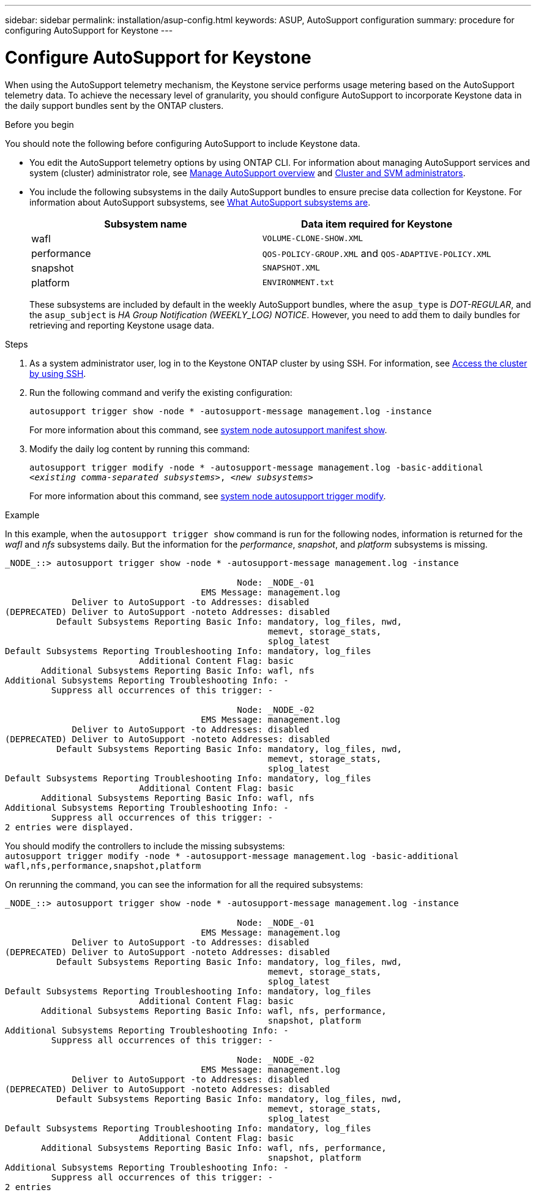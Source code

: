 ---
sidebar: sidebar
permalink: installation/asup-config.html
keywords: ASUP, AutoSupport configuration
summary: procedure for configuring AutoSupport for Keystone
---

= Configure AutoSupport for Keystone
:hardbreaks:
:nofooter:
:icons: font
:linkattrs:
:imagesdir: ../media/

[.lead]
When using the AutoSupport telemetry mechanism, the Keystone service performs usage metering based on the AutoSupport telemetry data. To achieve the necessary level of granularity, you should configure AutoSupport to incorporate Keystone data in the daily support bundles sent by the ONTAP clusters.

.Before you begin

You should note the following before configuring AutoSupport to include Keystone data.

* You edit the AutoSupport telemetry options by using ONTAP CLI. For information about managing AutoSupport services and system (cluster) administrator role, see https://docs.netapp.com/us-en/ontap/system-admin/manage-autosupport-concept.html[Manage AutoSupport overview^] and https://docs.netapp.com/us-en/ontap/system-admin/cluster-svm-administrators-concept.html[Cluster and SVM administrators^].
* You include the following subsystems in the daily AutoSupport bundles to ensure precise data collection for Keystone. For information about AutoSupport subsystems, see https://docs.netapp.com/us-en/ontap/system-admin/autosupport-subsystem-collection-reference.html[What AutoSupport subsystems are^].
+
|===
|Subsystem name |Data item required for Keystone

a| wafl | `VOLUME-CLONE-SHOW.XML`
a| performance | `QOS-POLICY-GROUP.XML` and `QOS-ADAPTIVE-POLICY.XML`
a| snapshot | `SNAPSHOT.XML`
a| platform | `ENVIRONMENT.txt`

|===
+
These subsystems are included by default in the weekly AutoSupport bundles, where the `asup_type` is _DOT-REGULAR_, and the `asup_subject` is _HA Group Notification (WEEKLY_LOG) NOTICE_. However, you need to add them to daily bundles for retrieving and reporting Keystone usage data.

.Steps

. As a system administrator user, log in to the Keystone ONTAP cluster by using SSH. For information, see https://docs.netapp.com/us-en/ontap/system-admin/access-cluster-ssh-task.html[Access the cluster by using SSH^].
. Run the following command and verify the existing configuration:
+
`autosupport trigger show -node * -autosupport-message management.log -instance`
+
For more information about this command, see https://docs.netapp.com/us-en/ontap-cli-9131/system-node-autosupport-manifest-show.html#parameters[system node autosupport manifest show^].
+
. Modify the daily log content by running this command:
+
`autosupport trigger modify -node * -autosupport-message management.log -basic-additional _<existing comma-separated subsystems>_, _<new subsystems>_`
+
For more information about this command, see https://docs.netapp.com/us-en/ontap-cli-9131/system-node-autosupport-trigger-modify.html[system node autosupport trigger modify^].
 
.Example 
In this example, when the `autosupport trigger show` command is run for the following nodes, information is returned for the _wafl_ and _nfs_ subsystems daily. But the information for the _performance_, _snapshot_, and _platform_ subsystems is missing.

----
_NODE_::> autosupport trigger show -node * -autosupport-message management.log -instance
 
                                             Node: _NODE_-01
                                      EMS Message: management.log
             Deliver to AutoSupport -to Addresses: disabled
(DEPRECATED) Deliver to AutoSupport -noteto Addresses: disabled
          Default Subsystems Reporting Basic Info: mandatory, log_files, nwd,
                                                   memevt, storage_stats,
                                                   splog_latest
Default Subsystems Reporting Troubleshooting Info: mandatory, log_files
                          Additional Content Flag: basic
       Additional Subsystems Reporting Basic Info: wafl, nfs
Additional Subsystems Reporting Troubleshooting Info: -
         Suppress all occurrences of this trigger: -
 
                                             Node: _NODE_-02
                                      EMS Message: management.log
             Deliver to AutoSupport -to Addresses: disabled
(DEPRECATED) Deliver to AutoSupport -noteto Addresses: disabled
          Default Subsystems Reporting Basic Info: mandatory, log_files, nwd,
                                                   memevt, storage_stats,
                                                   splog_latest
Default Subsystems Reporting Troubleshooting Info: mandatory, log_files
                          Additional Content Flag: basic
       Additional Subsystems Reporting Basic Info: wafl, nfs
Additional Subsystems Reporting Troubleshooting Info: -
         Suppress all occurrences of this trigger: -
2 entries were displayed.
----

You should modify the controllers to include the missing subsystems:
`autosupport trigger modify -node * -autosupport-message management.log -basic-additional wafl,nfs,performance,snapshot,platform`

On rerunning the command, you can see the information for all the required subsystems:

----
_NODE_::> autosupport trigger show -node * -autosupport-message management.log -instance

                                             Node: _NODE_-01
                                      EMS Message: management.log
             Deliver to AutoSupport -to Addresses: disabled
(DEPRECATED) Deliver to AutoSupport -noteto Addresses: disabled
          Default Subsystems Reporting Basic Info: mandatory, log_files, nwd,
                                                   memevt, storage_stats,
                                                   splog_latest
Default Subsystems Reporting Troubleshooting Info: mandatory, log_files
                          Additional Content Flag: basic
       Additional Subsystems Reporting Basic Info: wafl, nfs, performance,
                                                   snapshot, platform
Additional Subsystems Reporting Troubleshooting Info: -
         Suppress all occurrences of this trigger: -

                                             Node: _NODE_-02
                                      EMS Message: management.log
             Deliver to AutoSupport -to Addresses: disabled
(DEPRECATED) Deliver to AutoSupport -noteto Addresses: disabled
          Default Subsystems Reporting Basic Info: mandatory, log_files, nwd,
                                                   memevt, storage_stats,
                                                   splog_latest
Default Subsystems Reporting Troubleshooting Info: mandatory, log_files
                          Additional Content Flag: basic
       Additional Subsystems Reporting Basic Info: wafl, nfs, performance,
                                                   snapshot, platform
Additional Subsystems Reporting Troubleshooting Info: -
         Suppress all occurrences of this trigger: -
2 entries 
----

// NSEKEY-9000 Feb 2024

